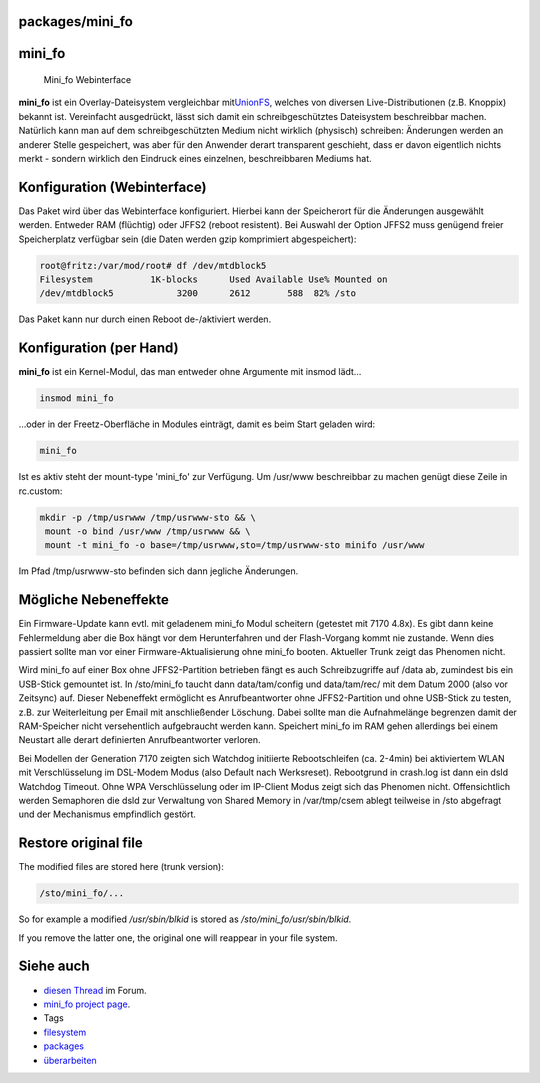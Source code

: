 packages/mini_fo
================
mini_fo
=======

.. figure:: /screenshots/205.png
   :alt: Mini_fo Webinterface

   Mini_fo Webinterface

**mini_fo** ist ein Overlay-Dateisystem vergleichbar mit
`​UnionFS <http://de.wikipedia.org/wiki/UnionFS>`__, welches von
diversen Live-Distributionen (z.B. Knoppix) bekannt ist. Vereinfacht
ausgedrückt, lässt sich damit ein schreibgeschütztes Dateisystem
beschreibbar machen. Natürlich kann man auf dem schreibgeschützten
Medium nicht wirklich (physisch) schreiben: Änderungen werden an anderer
Stelle gespeichert, was aber für den Anwender derart transparent
geschieht, dass er davon eigentlich nichts merkt - sondern wirklich den
Eindruck eines einzelnen, beschreibbaren Mediums hat.

.. _KonfigurationWebinterface:

Konfiguration (Webinterface)
============================

Das Paket wird über das Webinterface konfiguriert. Hierbei kann der
Speicherort für die Änderungen ausgewählt werden. Entweder RAM
(flüchtig) oder JFFS2 (reboot resistent). Bei Auswahl der Option JFFS2
muss genügend freier Speicherplatz verfügbar sein (die Daten werden gzip
komprimiert abgespeichert):

.. code:: wiki

   root@fritz:/var/mod/root# df /dev/mtdblock5
   Filesystem           1K-blocks      Used Available Use% Mounted on
   /dev/mtdblock5            3200      2612       588  82% /sto

Das Paket kann nur durch einen Reboot de-/aktiviert werden.

.. _KonfigurationperHand:

Konfiguration (per Hand)
========================

**mini_fo** ist ein Kernel-Modul, das man entweder ohne Argumente mit
insmod lädt…

.. code:: wiki

    insmod mini_fo

…oder in der Freetz-Oberfläche in Modules einträgt, damit es beim Start
geladen wird:

.. code:: wiki

    mini_fo

Ist es aktiv steht der mount-type 'mini_fo' zur Verfügung. Um /usr/www
beschreibbar zu machen genügt diese Zeile in rc.custom:

.. code:: wiki

   mkdir -p /tmp/usrwww /tmp/usrwww-sto && \
    mount -o bind /usr/www /tmp/usrwww && \
    mount -t mini_fo -o base=/tmp/usrwww,sto=/tmp/usrwww-sto minifo /usr/www

Im Pfad /tmp/usrwww-sto befinden sich dann jegliche Änderungen.

.. _MöglicheNebeneffekte:

Mögliche Nebeneffekte
=====================

Ein Firmware-Update kann evtl. mit geladenem mini_fo Modul scheitern
(getestet mit 7170 4.8x). Es gibt dann keine Fehlermeldung aber die Box
hängt vor dem Herunterfahren und der Flash-Vorgang kommt nie zustande.
Wenn dies passiert sollte man vor einer Firmware-Aktualisierung ohne
mini_fo booten. Aktueller Trunk zeigt das Phenomen nicht.

Wird mini_fo auf einer Box ohne JFFS2-Partition betrieben fängt es auch
Schreibzugriffe auf /data ab, zumindest bis ein USB-Stick gemountet ist.
In /sto/mini_fo taucht dann data/tam/config und data/tam/rec/ mit dem
Datum 2000 (also vor Zeitsync) auf. Dieser Nebeneffekt ermöglicht es
Anrufbeantworter ohne JFFS2-Partition und ohne USB-Stick zu testen, z.B.
zur Weiterleitung per Email mit anschließender Löschung. Dabei sollte
man die Aufnahmelänge begrenzen damit der RAM-Speicher nicht
versehentlich aufgebraucht werden kann. Speichert mini_fo im RAM gehen
allerdings bei einem Neustart alle derart definierten Anrufbeantworter
verloren.

Bei Modellen der Generation 7170 zeigten sich Watchdog initiierte
Rebootschleifen (ca. 2-4min) bei aktiviertem WLAN mit Verschlüsselung im
DSL-Modem Modus (also Default nach Werksreset). Rebootgrund in crash.log
ist dann ein dsld Watchdog Timeout. Ohne WPA Verschlüsselung oder im
IP-Client Modus zeigt sich das Phenomen nicht. Offensichtlich werden
Semaphoren die dsld zur Verwaltung von Shared Memory in /var/tmp/csem
ablegt teilweise in /sto abgefragt und der Mechanismus empfindlich
gestört.

.. _Restoreoriginalfile:

Restore original file
=====================

The modified files are stored here (trunk version):

.. code:: wiki

   /sto/mini_fo/...

So for example a modified */usr/sbin/blkid* is stored as
*/sto/mini_fo/usr/sbin/blkid*.

If you remove the latter one, the original one will reappear in your
file system.

.. _Sieheauch:

Siehe auch
==========

-  `​diesen
   Thread <http://www.ip-phone-forum.de/showthread.php?t=111226>`__ im
   Forum.
-  `​mini_fo project
   page <http://www.denx.de/twiki/bin/view/Know/MiniFOHome>`__.

-  Tags
-  `filesystem </tags/filesystem>`__
-  `packages <../packages.html>`__
-  `überarbeiten </tags/%C3%BCberarbeiten>`__
